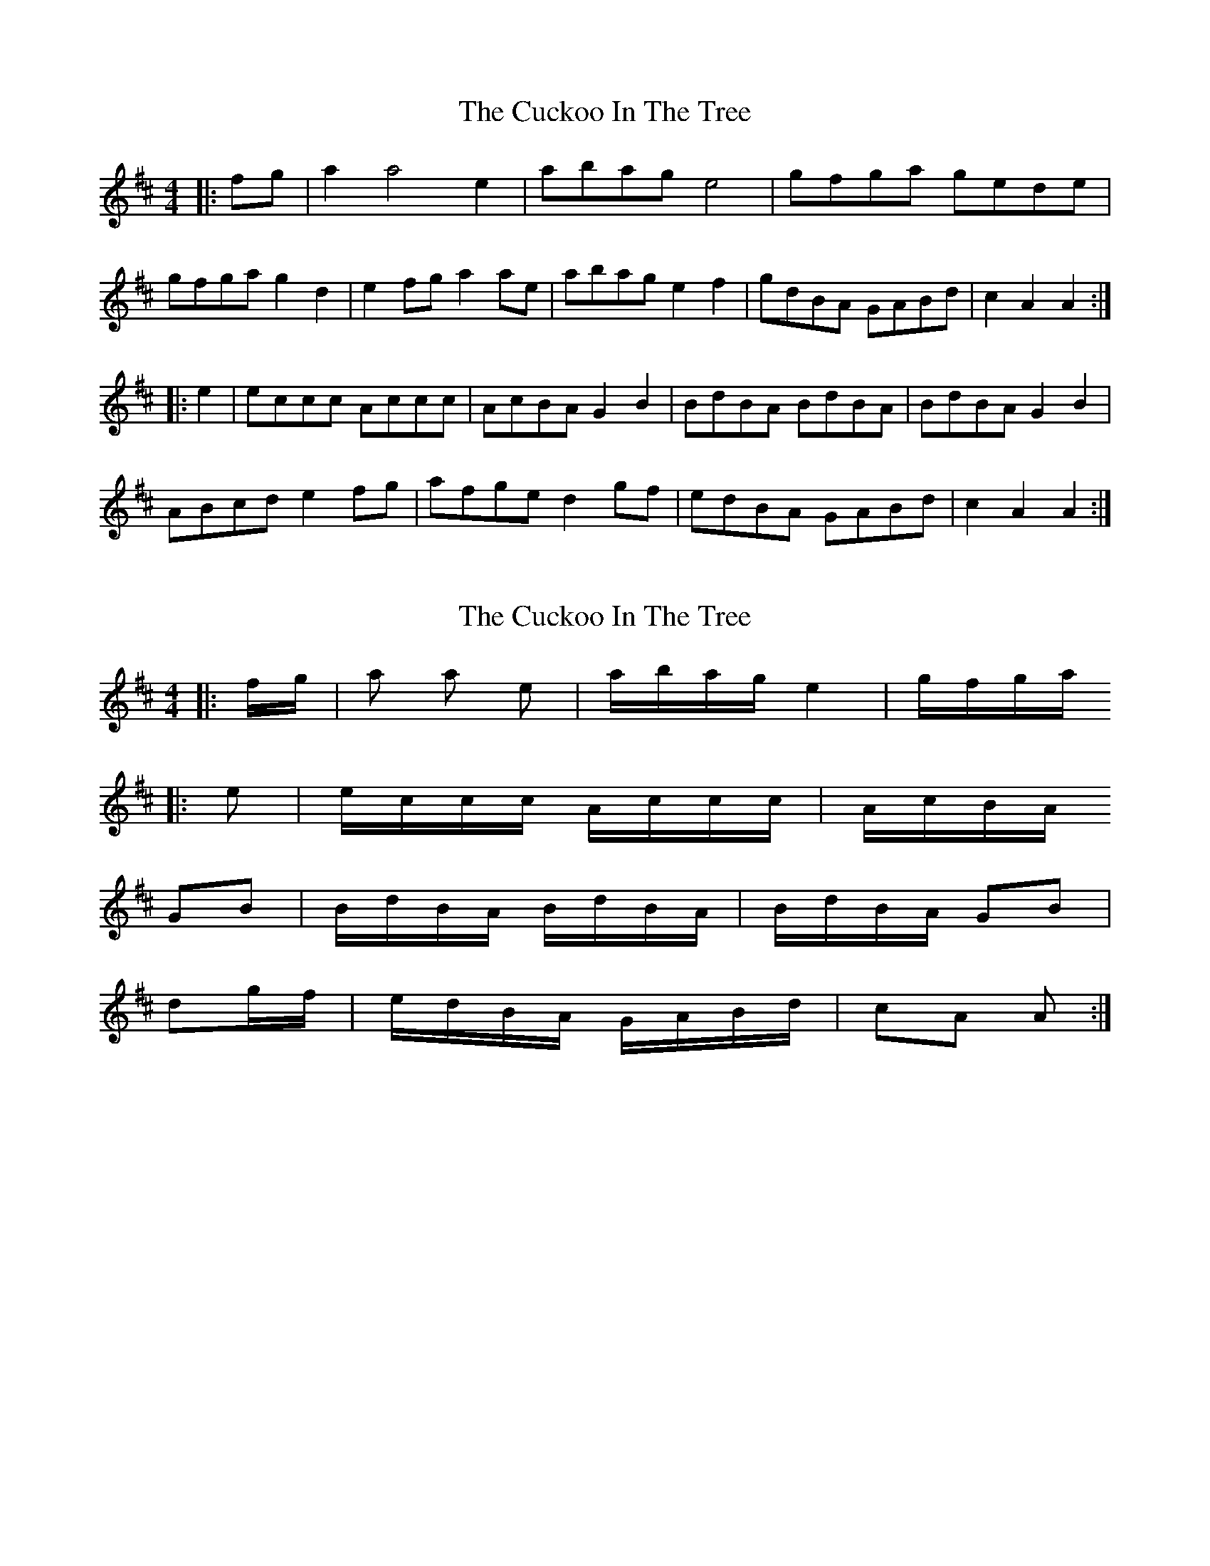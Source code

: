X: 1
T: Cuckoo In The Tree, The
Z: Mix O'Lydian
S: https://thesession.org/tunes/8974#setting8974
R: reel
M: 4/4
L: 1/8
K: Amix
|:fg|a2 a4 e2|abag e4|gfga gede|
gfga g2d2|e2fg a2ae|abag e2f2|gdBA GABd|c2A2 A2:|
|:e2|eccc Accc|AcBA G2B2|BdBA BdBA|BdBA G2B2|
ABcd e2fg|afge d2gf|edBA GABd|c2A2 A2:|
X: 2
T: Cuckoo In The Tree, The
Z: Mix O'Lydian
S: https://thesession.org/tunes/8974#setting19806
R: reel
M: 4/4
L: 1/8
K: Amix
|:f/2g/2|a 2a e|a/2b/2a/2g/2 e2|g/2f/2g/2a/2 |:e|e/2c/2c/2c/2 A/2c/2c/2c/2|A/2c/2B/2A/2 GB|B/2d/2B/2A/2 B/2d/2B/2A/2|B/2d/2B/2A/2 GB|dg/2f/2|e/2d/2B/2A/2 G/2A/2B/2d/2|cA A:|
X: 3
T: Cuckoo In The Tree, The
Z: ∅
S: https://thesession.org/tunes/8974#setting19807
R: reel
M: 4/4
L: 1/8
K: Amix
|: f/g/ | a2 ae | a/b/a/g/ e2 | g/f/g/a/ g/e/d/e/ | g/f/g/a/ gd |e f/g/ a a/e/ | a/b/a/g/ ef | g/d/B/A/ G/A/B/d/ | cA A :||: e | e/c/c/c/ A/c/c/c/ | A/c/B/A/ GB | B/d/B/A/ B/d/B/A/ | B/d/B/A/ GBA/B/c/d/ e f/g/ | a/f/g/e/ d g/f/ | e/d/B/A/ G/A/B/d/ cA A :|
